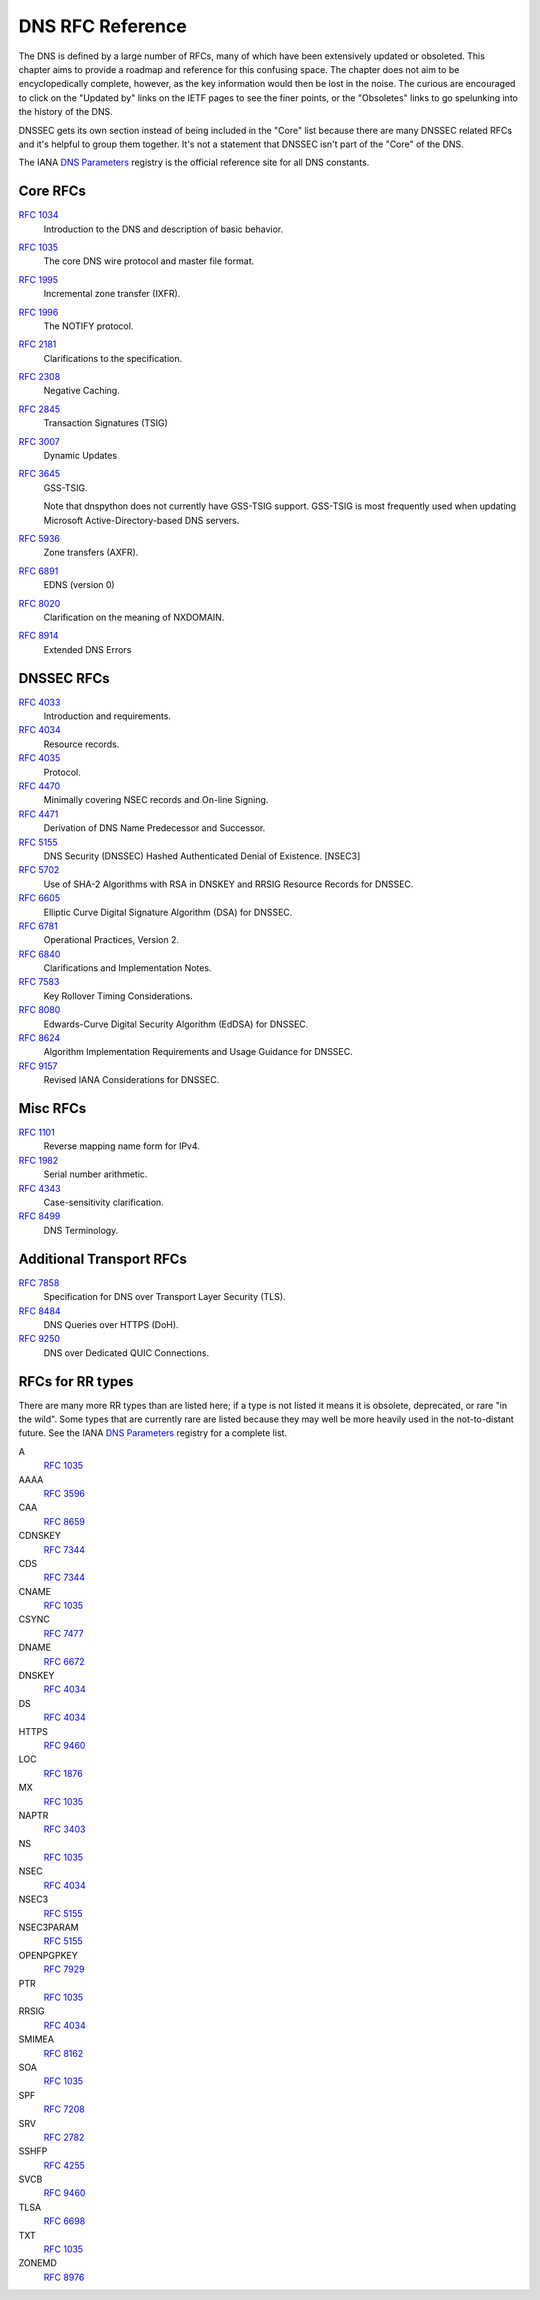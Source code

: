 .. _rfc:

DNS RFC Reference
=================

The DNS is defined by a large number of RFCs, many of which have been
extensively updated or obsoleted.  This chapter aims to provide a
roadmap and reference for this confusing space.  The chapter does not
aim to be encyclopedically complete, however, as the key information
would then be lost in the noise.  The curious are encouraged to click
on the "Updated by" links on the IETF pages to see the finer points, or
the "Obsoletes" links to go spelunking into the history of the DNS.

DNSSEC gets its own section instead of being included in the "Core"
list because there are many DNSSEC related RFCs and it's helpful to group
them together.  It's not a statement that DNSSEC isn't part of the "Core"
of the DNS.

The IANA `DNS Parameters <https://www.iana.org/assignments/dns-parameters/dns-parameters.xhtml>`_ registry is the official reference site for all DNS
constants.


Core RFCs
---------

`RFC 1034 <https://tools.ietf.org/html/rfc1034>`_
    Introduction to the DNS and description of basic behavior.

`RFC 1035 <https://tools.ietf.org/html/rfc1035>`_
    The core DNS wire protocol and master file format.

`RFC 1995 <https://tools.ietf.org/html/rfc1995>`_
    Incremental zone transfer (IXFR).

`RFC 1996 <https://tools.ietf.org/html/rfc1996>`_
    The NOTIFY protocol.

`RFC 2181 <https://tools.ietf.org/html/rfc2181>`_
    Clarifications to the specification.

`RFC 2308 <https://tools.ietf.org/html/rfc2308>`_
    Negative Caching.

`RFC 2845 <https://tools.ietf.org/html/rfc2845>`_
    Transaction Signatures (TSIG)

`RFC 3007 <https://tools.ietf.org/html/rfc3007>`_
    Dynamic Updates

`RFC 3645 <https://tools.ietf.org/html/rfc3645>`_
    GSS-TSIG.

    Note that dnspython does not currently have GSS-TSIG support.
    GSS-TSIG is most frequently used when updating Microsoft
    Active-Directory-based DNS servers.

`RFC 5936 <https://tools.ietf.org/html/rfc5936>`_
    Zone transfers (AXFR).

`RFC 6891 <https://tools.ietf.org/html/rfc6891>`_
    EDNS (version 0)

`RFC 8020 <https://tools.ietf.org/html/rfc8020>`_
    Clarification on the meaning of NXDOMAIN.

`RFC 8914 <https://tools.ietf.org/html/rfc8914.html>`_
    Extended DNS Errors

DNSSEC RFCs
-----------

`RFC 4033 <https://tools.ietf.org/html/rfc4033>`_
    Introduction and requirements.

`RFC 4034 <https://tools.ietf.org/html/rfc4034>`_
    Resource records.

`RFC 4035 <https://tools.ietf.org/html/rfc4035>`_
    Protocol.

`RFC 4470 <https://tools.ietf.org/html/rfc4470>`_
    Minimally covering NSEC records and On-line Signing.

`RFC 4471 <https://tools.ietf.org/html/rfc4471>`_
    Derivation of DNS Name Predecessor and Successor.

`RFC 5155 <https://tools.ietf.org/html/rfc5155>`_
    DNS Security (DNSSEC) Hashed Authenticated Denial of Existence.  [NSEC3]

`RFC 5702 <https://tools.ietf.org/html/rfc5702>`_
    Use of SHA-2 Algorithms with RSA in DNSKEY and RRSIG Resource Records for DNSSEC.

`RFC 6605 <https://tools.ietf.org/html/rfc6605>`_
    Elliptic Curve Digital Signature Algorithm (DSA) for DNSSEC.

`RFC 6781 <https://tools.ietf.org/html/rfc6781>`_
    Operational Practices, Version 2.

`RFC 6840 <https://tools.ietf.org/html/rfc6840>`_
    Clarifications and Implementation Notes.

`RFC 7583 <https://tools.ietf.org/html/rfc7583>`_
    Key Rollover Timing Considerations.

`RFC 8080 <https://tools.ietf.org/html/rfc8080>`_
    Edwards-Curve Digital Security Algorithm (EdDSA) for DNSSEC.

`RFC 8624 <https://tools.ietf.org/html/rfc8624>`_
    Algorithm Implementation Requirements and Usage Guidance for DNSSEC.

`RFC 9157 <https://tools.ietf.org/html/rfc9157>`_
    Revised IANA Considerations for DNSSEC.

Misc RFCs
---------

`RFC 1101 <https://tools.ietf.org/html/rfc1101>`_
    Reverse mapping name form for IPv4.

`RFC 1982 <https://tools.ietf.org/html/rfc1982>`_
    Serial number arithmetic.

`RFC 4343 <https://tools.ietf.org/html/rfc4343>`_
    Case-sensitivity clarification.

`RFC 8499 <https://tools.ietf.org/html/rfc8499>`_
    DNS Terminology.

Additional Transport RFCs
-------------------------

`RFC 7858 <https://tools.ietf.org/html/rfc7858>`_
    Specification for DNS over Transport Layer Security (TLS).

`RFC 8484 <https://tools.ietf.org/html/rfc8484>`_
    DNS Queries over HTTPS (DoH).

`RFC 9250 <https://tools.ietf.org/html/rfc9250>`_
    DNS over Dedicated QUIC Connections.

RFCs for RR types
-----------------

There are many more RR types than are listed here; if a type is not
listed it means it is obsolete, deprecated, or rare "in the wild".
Some types that are currently rare are listed because they may
well be more heavily used in the not-to-distant future.
See the
IANA `DNS Parameters <https://www.iana.org/assignments/dns-parameters/dns-parameters.xhtml>`_ registry for a complete list.

A
    `RFC 1035 <https://tools.ietf.org/html/rfc1035>`_
AAAA
    `RFC 3596 <https://tools.ietf.org/html/rfc3596>`_
CAA
    `RFC 8659 <https://tools.ietf.org/html/rfc8659>`_
CDNSKEY
    `RFC 7344 <https://tools.ietf.org/html/rfc7344>`_
CDS
    `RFC 7344 <https://tools.ietf.org/html/rfc7344>`_
CNAME
    `RFC 1035 <https://tools.ietf.org/html/rfc1035>`_
CSYNC
    `RFC 7477 <https://tools.ietf.org/html/rfc7477>`_
DNAME
    `RFC 6672 <https://tools.ietf.org/html/rfc6672>`_
DNSKEY
    `RFC 4034 <https://tools.ietf.org/html/rfc4034>`_
DS
    `RFC 4034 <https://tools.ietf.org/html/rfc4034>`_
HTTPS
    `RFC 9460 <https://tools.ietf.org/html/rfc9460>`_
LOC
    `RFC 1876 <https://tools.ietf.org/html/rfc1876>`_
MX
    `RFC 1035 <https://tools.ietf.org/html/rfc1035>`_
NAPTR
    `RFC 3403 <https://tools.ietf.org/html/rfc3403>`_
NS
    `RFC 1035 <https://tools.ietf.org/html/rfc1035>`_
NSEC
    `RFC 4034 <https://tools.ietf.org/html/rfc4034>`_
NSEC3
    `RFC 5155 <https://tools.ietf.org/html/rfc5155>`_
NSEC3PARAM
    `RFC 5155 <https://tools.ietf.org/html/rfc5155>`_
OPENPGPKEY
    `RFC 7929 <https://tools.ietf.org/html/rfc7929>`_
PTR
    `RFC 1035 <https://tools.ietf.org/html/rfc1035>`_
RRSIG
    `RFC 4034 <https://tools.ietf.org/html/rfc4034>`_
SMIMEA
    `RFC 8162 <https://tools.ietf.org/html/rfc8162>`_
SOA
    `RFC 1035 <https://tools.ietf.org/html/rfc1035>`_
SPF
    `RFC 7208 <https://tools.ietf.org/html/rfc7208>`_
SRV
    `RFC 2782 <https://tools.ietf.org/html/rfc2782>`_
SSHFP
    `RFC 4255 <https://tools.ietf.org/html/rfc4255>`_
SVCB
    `RFC 9460 <https://tools.ietf.org/html/rfc9460>`_
TLSA
    `RFC 6698 <https://tools.ietf.org/html/rfc6698>`_
TXT
    `RFC 1035 <https://tools.ietf.org/html/rfc1035>`_
ZONEMD
    `RFC 8976 <https://tools.ietf.org/html/rfc8976>`_
